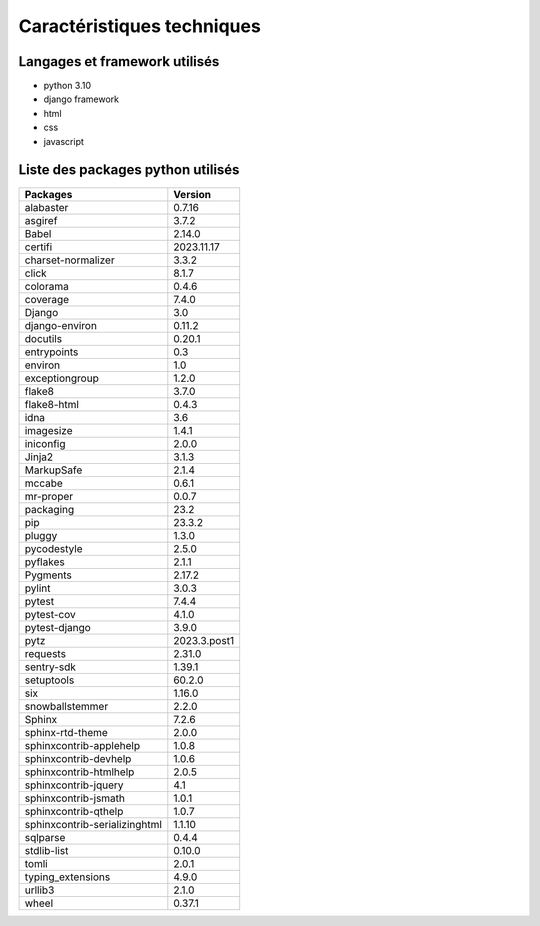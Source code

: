 Caractéristiques techniques
===========================

Langages et framework utilisés
------------------------------
* python 3.10
* django framework
* html 
* css
* javascript

Liste des packages python utilisés
----------------------------------

+-------------------------------+--------------+
| Packages                      | Version      |
+===============================+==============+
| alabaster                     | 0.7.16       |
+-------------------------------+--------------+
| asgiref                       | 3.7.2        |
+-------------------------------+--------------+
| Babel                         | 2.14.0       |
+-------------------------------+--------------+
| certifi                       | 2023.11.17   |
+-------------------------------+--------------+
| charset-normalizer            | 3.3.2        |
+-------------------------------+--------------+
| click                         | 8.1.7        |
+-------------------------------+--------------+
| colorama                      | 0.4.6        |
+-------------------------------+--------------+
| coverage                      | 7.4.0        |
+-------------------------------+--------------+
| Django                        | 3.0          |
+-------------------------------+--------------+
| django-environ                | 0.11.2       |
+-------------------------------+--------------+
| docutils                      | 0.20.1       |
+-------------------------------+--------------+
| entrypoints                   | 0.3          |
+-------------------------------+--------------+
| environ                       | 1.0          |
+-------------------------------+--------------+
| exceptiongroup                | 1.2.0        |
+-------------------------------+--------------+
| flake8                        | 3.7.0        |
+-------------------------------+--------------+
| flake8-html                   | 0.4.3        |
+-------------------------------+--------------+
| idna                          | 3.6          |
+-------------------------------+--------------+
| imagesize                     | 1.4.1        |
+-------------------------------+--------------+
| iniconfig                     | 2.0.0        |
+-------------------------------+--------------+
| Jinja2                        | 3.1.3        |
+-------------------------------+--------------+
| MarkupSafe                    | 2.1.4        |
+-------------------------------+--------------+
| mccabe                        | 0.6.1        |
+-------------------------------+--------------+
| mr-proper                     | 0.0.7        |
+-------------------------------+--------------+
| packaging                     | 23.2         |
+-------------------------------+--------------+
| pip                           | 23.3.2       |
+-------------------------------+--------------+
| pluggy                        | 1.3.0        |
+-------------------------------+--------------+
| pycodestyle                   | 2.5.0        |
+-------------------------------+--------------+
| pyflakes                      | 2.1.1        |
+-------------------------------+--------------+
| Pygments                      | 2.17.2       |
+-------------------------------+--------------+
| pylint                        | 3.0.3        |
+-------------------------------+--------------+
| pytest                        | 7.4.4        |
+-------------------------------+--------------+
| pytest-cov                    | 4.1.0        |
+-------------------------------+--------------+
| pytest-django                 | 3.9.0        |
+-------------------------------+--------------+
| pytz                          | 2023.3.post1 |
+-------------------------------+--------------+
| requests                      | 2.31.0       |
+-------------------------------+--------------+
| sentry-sdk                    | 1.39.1       |
+-------------------------------+--------------+
| setuptools                    | 60.2.0       |
+-------------------------------+--------------+
| six                           | 1.16.0       |
+-------------------------------+--------------+
| snowballstemmer               | 2.2.0        |
+-------------------------------+--------------+
| Sphinx                        | 7.2.6        |
+-------------------------------+--------------+
| sphinx-rtd-theme              | 2.0.0        |
+-------------------------------+--------------+
| sphinxcontrib-applehelp       | 1.0.8        |
+-------------------------------+--------------+
| sphinxcontrib-devhelp         | 1.0.6        |
+-------------------------------+--------------+
| sphinxcontrib-htmlhelp        | 2.0.5        |
+-------------------------------+--------------+
| sphinxcontrib-jquery          | 4.1          |
+-------------------------------+--------------+
| sphinxcontrib-jsmath          | 1.0.1        |
+-------------------------------+--------------+
| sphinxcontrib-qthelp          | 1.0.7        |
+-------------------------------+--------------+
| sphinxcontrib-serializinghtml | 1.1.10       |
+-------------------------------+--------------+
| sqlparse                      | 0.4.4        |
+-------------------------------+--------------+
| stdlib-list                   | 0.10.0       |
+-------------------------------+--------------+
| tomli                         | 2.0.1        |
+-------------------------------+--------------+
| typing_extensions             | 4.9.0        |
+-------------------------------+--------------+
| urllib3                       | 2.1.0        |
+-------------------------------+--------------+
| wheel                         | 0.37.1       |
+-------------------------------+--------------+
